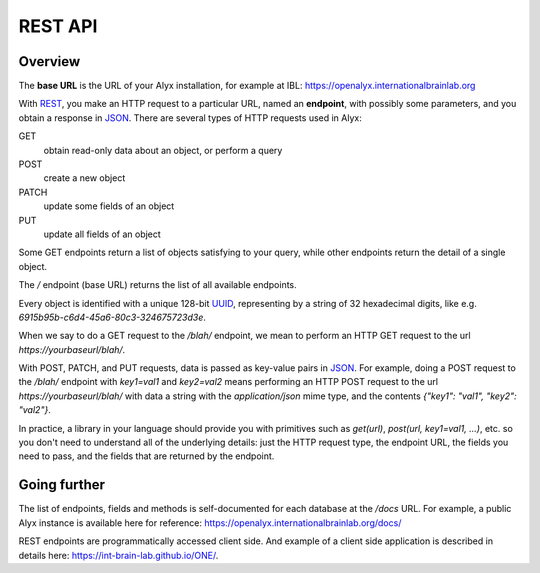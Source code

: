 REST API
========================

Overview
------------------------

The **base URL** is the URL of your Alyx installation, for example at IBL: https://openalyx.internationalbrainlab.org

With REST_, you make an HTTP request to a particular URL, named an **endpoint**, with possibly some parameters, and you obtain a response in JSON_. There are several types of HTTP requests used in Alyx:

GET
  obtain read-only data about an object, or perform a query

POST
  create a new object

PATCH
  update some fields of an object

PUT
  update all fields of an object

Some GET endpoints return a list of objects satisfying to your query, while other endpoints return the detail of a single object.

The `/` endpoint (base URL) returns the list of all available endpoints.

Every object is identified with a unique 128-bit UUID_, representing by a string of 32 hexadecimal digits, like e.g. `6915b95b-c6d4-45a6-80c3-324675723d3e`.

When we say to do a GET request to the `/blah/` endpoint, we mean to perform an HTTP GET request to the url `https://yourbaseurl/blah/`.

With POST, PATCH, and PUT requests, data is passed as key-value pairs in JSON_. For example, doing a POST request to the `/blah/` endpoint with `key1=val1` and `key2=val2` means performing an HTTP POST request to the url `https://yourbaseurl/blah/` with data a string with the `application/json` mime type, and the contents `{"key1": "val1", "key2": "val2"}`.

.. _REST: https://en.wikipedia.org/wiki/Representational_state_transfer
.. _JSON: https://en.wikipedia.org/wiki/JSON
.. _UUID: https://en.wikipedia.org/wiki/Universally_unique_identifier

In practice, a library in your language should provide you with primitives such as `get(url)`, `post(url, key1=val1, ...)`, etc. so you don't need to understand all of the underlying details: just the HTTP request type, the endpoint URL, the fields you need to pass, and the fields that are returned by the endpoint.

Going further
------------------------
The list of endpoints, fields and methods is self-documented for each database at the  `/docs` URL.
For example, a public Alyx instance is available here for reference: https://openalyx.internationalbrainlab.org/docs/

REST endpoints are programmatically accessed client side. And example of a client side application is described in details here: https://int-brain-lab.github.io/ONE/.
